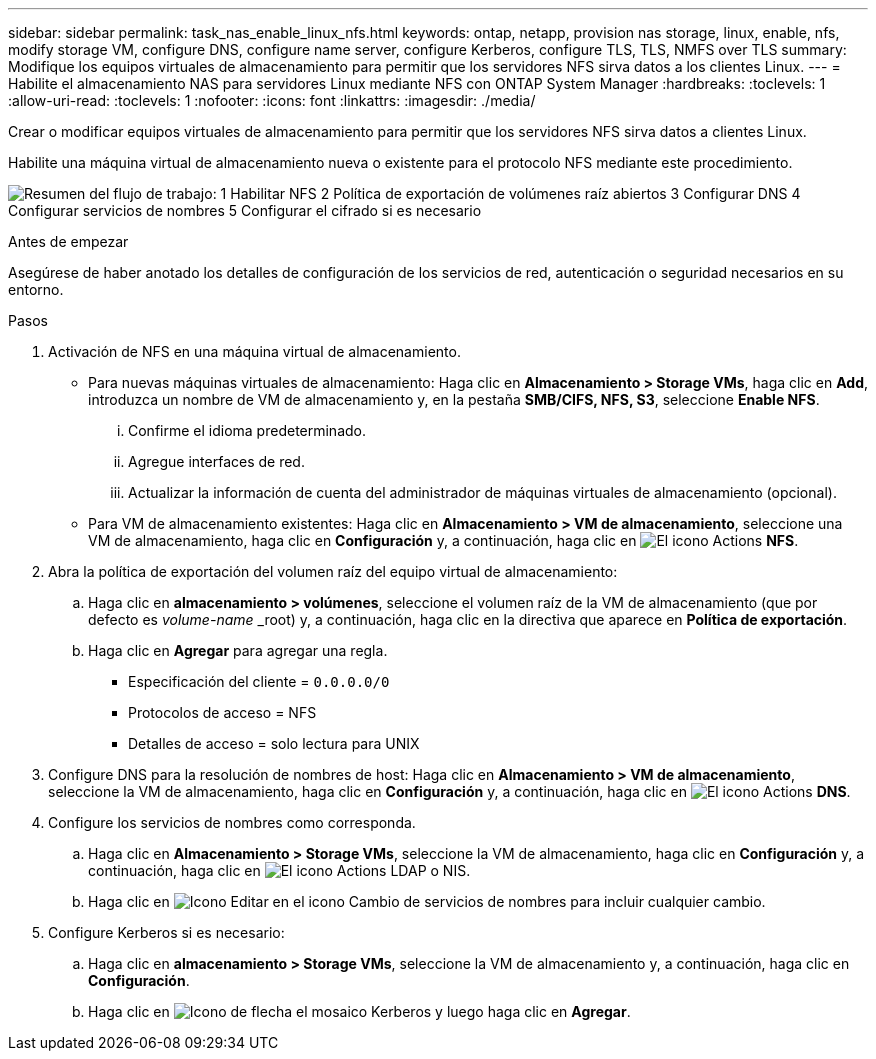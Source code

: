 ---
sidebar: sidebar 
permalink: task_nas_enable_linux_nfs.html 
keywords: ontap, netapp, provision nas storage, linux, enable, nfs, modify storage VM, configure DNS, configure name server, configure Kerberos, configure TLS, TLS, NMFS over TLS 
summary: Modifique los equipos virtuales de almacenamiento para permitir que los servidores NFS sirva datos a los clientes Linux. 
---
= Habilite el almacenamiento NAS para servidores Linux mediante NFS con ONTAP System Manager
:hardbreaks:
:toclevels: 1
:allow-uri-read: 
:toclevels: 1
:nofooter: 
:icons: font
:linkattrs: 
:imagesdir: ./media/


[role="lead"]
Crear o modificar equipos virtuales de almacenamiento para permitir que los servidores NFS sirva datos a clientes Linux.

Habilite una máquina virtual de almacenamiento nueva o existente para el protocolo NFS mediante este procedimiento.

image:workflow_nas_enable_linux_nfs.png["Resumen del flujo de trabajo: 1 Habilitar NFS 2 Política de exportación de volúmenes raíz abiertos 3 Configurar DNS 4 Configurar servicios de nombres 5 Configurar el cifrado si es necesario"]

.Antes de empezar
Asegúrese de haber anotado los detalles de configuración de los servicios de red, autenticación o seguridad necesarios en su entorno.

.Pasos
. Activación de NFS en una máquina virtual de almacenamiento.
+
** Para nuevas máquinas virtuales de almacenamiento: Haga clic en *Almacenamiento > Storage VMs*, haga clic en *Add*, introduzca un nombre de VM de almacenamiento y, en la pestaña *SMB/CIFS, NFS, S3*, seleccione *Enable NFS*.
+
... Confirme el idioma predeterminado.
... Agregue interfaces de red.
... Actualizar la información de cuenta del administrador de máquinas virtuales de almacenamiento (opcional).


** Para VM de almacenamiento existentes: Haga clic en *Almacenamiento > VM de almacenamiento*, seleccione una VM de almacenamiento, haga clic en *Configuración* y, a continuación, haga clic en image:icon_gear.gif["El icono Actions"] *NFS*.


. Abra la política de exportación del volumen raíz del equipo virtual de almacenamiento:
+
.. Haga clic en *almacenamiento > volúmenes*, seleccione el volumen raíz de la VM de almacenamiento (que por defecto es _volume-name_ _root) y, a continuación, haga clic en la directiva que aparece en *Política de exportación*.
.. Haga clic en *Agregar* para agregar una regla.
+
*** Especificación del cliente = `0.0.0.0/0`
*** Protocolos de acceso = NFS
*** Detalles de acceso = solo lectura para UNIX




. Configure DNS para la resolución de nombres de host: Haga clic en *Almacenamiento > VM de almacenamiento*, seleccione la VM de almacenamiento, haga clic en *Configuración* y, a continuación, haga clic en image:icon_gear.gif["El icono Actions"] *DNS*.
. Configure los servicios de nombres como corresponda.
+
.. Haga clic en *Almacenamiento > Storage VMs*, seleccione la VM de almacenamiento, haga clic en *Configuración* y, a continuación, haga clic en image:icon_gear.gif["El icono Actions"] LDAP o NIS.
.. Haga clic en image:icon_pencil.gif["Icono Editar"] en el icono Cambio de servicios de nombres para incluir cualquier cambio.


. Configure Kerberos si es necesario:
+
.. Haga clic en *almacenamiento > Storage VMs*, seleccione la VM de almacenamiento y, a continuación, haga clic en *Configuración*.
.. Haga clic en image:icon_arrow.gif["Icono de flecha"] el mosaico Kerberos y luego haga clic en *Agregar*.



